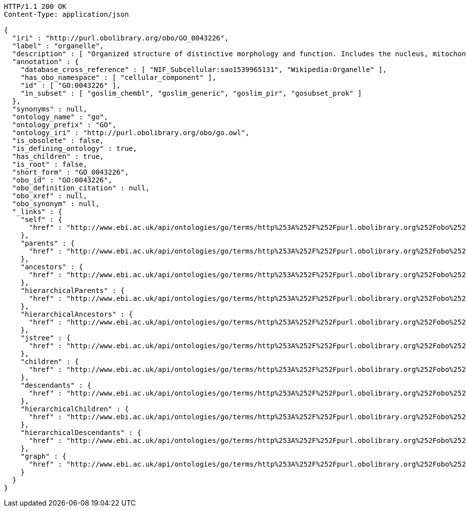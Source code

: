 [source,http]
----
HTTP/1.1 200 OK
Content-Type: application/json

{
  "iri" : "http://purl.obolibrary.org/obo/GO_0043226",
  "label" : "organelle",
  "description" : [ "Organized structure of distinctive morphology and function. Includes the nucleus, mitochondria, plastids, vacuoles, vesicles, ribosomes and the cytoskeleton, and prokaryotic structures such as anammoxosomes and pirellulosomes. Excludes the plasma membrane." ],
  "annotation" : {
    "database_cross_reference" : [ "NIF_Subcellular:sao1539965131", "Wikipedia:Organelle" ],
    "has_obo_namespace" : [ "cellular_component" ],
    "id" : [ "GO:0043226" ],
    "in_subset" : [ "goslim_chembl", "goslim_generic", "goslim_pir", "gosubset_prok" ]
  },
  "synonyms" : null,
  "ontology_name" : "go",
  "ontology_prefix" : "GO",
  "ontology_iri" : "http://purl.obolibrary.org/obo/go.owl",
  "is_obsolete" : false,
  "is_defining_ontology" : true,
  "has_children" : true,
  "is_root" : false,
  "short_form" : "GO_0043226",
  "obo_id" : "GO:0043226",
  "obo_definition_citation" : null,
  "obo_xref" : null,
  "obo_synonym" : null,
  "_links" : {
    "self" : {
      "href" : "http://www.ebi.ac.uk/api/ontologies/go/terms/http%253A%252F%252Fpurl.obolibrary.org%252Fobo%252FGO_0043226"
    },
    "parents" : {
      "href" : "http://www.ebi.ac.uk/api/ontologies/go/terms/http%253A%252F%252Fpurl.obolibrary.org%252Fobo%252FGO_0043226/parents"
    },
    "ancestors" : {
      "href" : "http://www.ebi.ac.uk/api/ontologies/go/terms/http%253A%252F%252Fpurl.obolibrary.org%252Fobo%252FGO_0043226/ancestors"
    },
    "hierarchicalParents" : {
      "href" : "http://www.ebi.ac.uk/api/ontologies/go/terms/http%253A%252F%252Fpurl.obolibrary.org%252Fobo%252FGO_0043226/hierarchicalParents"
    },
    "hierarchicalAncestors" : {
      "href" : "http://www.ebi.ac.uk/api/ontologies/go/terms/http%253A%252F%252Fpurl.obolibrary.org%252Fobo%252FGO_0043226/hierarchicalAncestors"
    },
    "jstree" : {
      "href" : "http://www.ebi.ac.uk/api/ontologies/go/terms/http%253A%252F%252Fpurl.obolibrary.org%252Fobo%252FGO_0043226/jstree"
    },
    "children" : {
      "href" : "http://www.ebi.ac.uk/api/ontologies/go/terms/http%253A%252F%252Fpurl.obolibrary.org%252Fobo%252FGO_0043226/children"
    },
    "descendants" : {
      "href" : "http://www.ebi.ac.uk/api/ontologies/go/terms/http%253A%252F%252Fpurl.obolibrary.org%252Fobo%252FGO_0043226/descendants"
    },
    "hierarchicalChildren" : {
      "href" : "http://www.ebi.ac.uk/api/ontologies/go/terms/http%253A%252F%252Fpurl.obolibrary.org%252Fobo%252FGO_0043226/hierarchicalChildren"
    },
    "hierarchicalDescendants" : {
      "href" : "http://www.ebi.ac.uk/api/ontologies/go/terms/http%253A%252F%252Fpurl.obolibrary.org%252Fobo%252FGO_0043226/hierarchicalDescendants"
    },
    "graph" : {
      "href" : "http://www.ebi.ac.uk/api/ontologies/go/terms/http%253A%252F%252Fpurl.obolibrary.org%252Fobo%252FGO_0043226/graph"
    }
  }
}
----